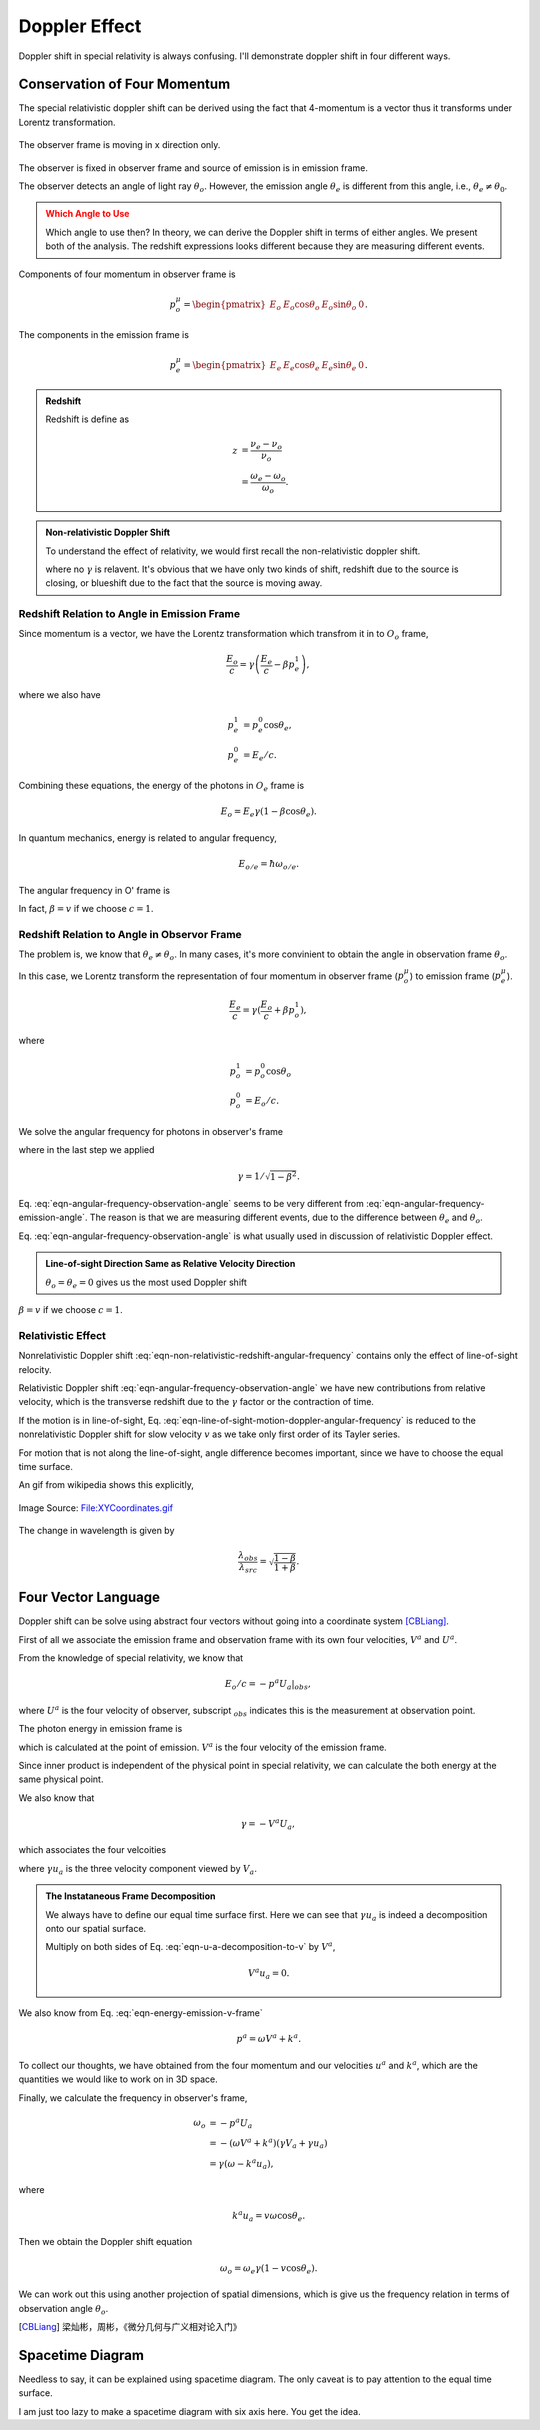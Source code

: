 .. index:: doppler-shift

Doppler Effect
=======================


Doppler shift in special relativity is always confusing. I'll demonstrate doppler shift in four different ways.



Conservation of Four Momentum
--------------------------------------------------


The special relativistic doppler shift can be derived using the fact that 4-momentum is a vector thus it transforms under Lorentz transformation.


.. figure:: assets/doppler-shift-configuration.png
   :align: center

   The observer frame is moving in x direction only.


The observer is fixed in observer frame and source of emission is in emission frame.

The observer detects an angle of light ray :math:`\theta_o`. However, the emission angle :math:`\theta_e` is different from this angle, i.e., :math:`\theta_e \neq \theta_0`.

.. admonition:: Which Angle to Use
   :class: warning

   Which angle to use then? In theory, we can derive the Doppler shift in terms of either angles. We present both of the analysis. The redshift expressions looks different because they are measuring different events.

Components of four momentum in observer frame is

.. math::
   p_o^\mu = \begin{pmatrix} E_o & E_o \cos\theta_o & E_o\sin\theta_o & 0 \end{pmatrix}.

The components in the emission frame is

.. math::
   p_e^\mu = \begin{pmatrix} E_e & E_e \cos\theta_e & E_e\sin\theta_e & 0 \end{pmatrix}.



.. admonition:: Redshift
   :class: note

   Redshift is define as

   .. math::
      z &= \frac{\nu_e - \nu_o}{\nu_o} \\
      & = \frac{\omega_e - \omega_o}{\omega_o}.


.. admonition:: Non-relativistic Doppler Shift

   To understand the effect of relativity, we would first recall the non-relativistic doppler shift.

   .. math::
      \omega_{o,non-rel} = \omega_{e,non-rel}(1-v/c \cos\theta).
      :label: eqn-non-relativistic-redshift-angular-frequency

   where no :math:`\gamma` is relavent. It's obvious that we have only two kinds of shift, redshift due to the source is closing, or blueshift due to the fact that the source is moving away.



Redshift Relation to Angle in Emission Frame
~~~~~~~~~~~~~~~~~~~~~~~~~~~~~~~~~~~~~~~~~~~~~~~~~~~~

Since momentum is a vector, we have the Lorentz transformation which transfrom it in to :math:`O_o` frame,

.. math::
   \frac{E_o}{c} = \gamma \left(\frac{E_e}{c} - \beta p_e^1\right),

where we also have

.. math::
   p_e^1 &= p_e^0\cos\theta_e,\\
   p_e^0 &= E_e/c.


Combining these equations, the energy of the photons in :math:`O_e` frame is

.. math::
   E_o = E_e \gamma (1 - \beta \cos\theta_e).

In quantum mechanics, energy is related to angular frequency,

.. math::
   E_{o/e} = \hbar \omega_{o/e}.

The angular frequency in O' frame is

.. math::
   \omega_o = \omega_e \gamma (1-\beta \cos\theta_e).
   :label: eqn-angular-frequency-emission-angle

In fact, :math:`\beta=v` if we choose :math:`c=1`.


Redshift Relation to Angle in Observor Frame
~~~~~~~~~~~~~~~~~~~~~~~~~~~~~~~~~~~~~~~~~~~~~~~~~~~~~~~

The problem is, we know that :math:`\theta_e\neq\theta_o`. In many cases, it's more convinient to obtain the angle in observation frame :math:`\theta_o`.

In this case, we Lorentz transform the representation of four momentum in observer frame (:math:`p_o^\mu`) to emission frame (:math:`p_e^\mu`).

.. math::
   \frac{E_e}{c} = \gamma(\frac{E_o}{c}+\beta p_o^1),

where

.. math::
   p_o^1 &= p_o^0 \cos \theta_o \\
   p_o^0 &= E_o/c.

We solve the angular frequency for photons in observer's frame

.. math::
   \omega_o &= \frac{\omega_e}{\gamma(1+\beta \cos \theta_o)}\\
   &= \omega_e\frac{\sqrt{1-\beta^2}}{(1+\beta \cos \theta_o)},
   :label: eqn-angular-frequency-observation-angle

where in the last step we applied

.. math::
   \gamma = 1/\sqrt{1-\beta^2}.

Eq. :eq:`eqn-angular-frequency-observation-angle` seems to be very different from :eq:`eqn-angular-frequency-emission-angle`. The reason is that we are measuring different events, due to the difference between :math:`\theta_e` and :math:`\theta_o`.

Eq. :eq:`eqn-angular-frequency-observation-angle` is what usually used in discussion of relativistic Doppler effect.

.. admonition:: Line-of-sight Direction Same as Relative Velocity Direction
   :class: note

   :math:`\theta_o=\theta_e=0` gives us the most used Doppler shift

   .. math::
      \omega_o=\omega_e\sqrt{ \frac{1-\beta}{1+\beta} }.
      :label: eqn-line-of-sight-motion-doppler-angular-frequency


:math:`\beta=v` if we choose :math:`c=1`.


Relativistic Effect
~~~~~~~~~~~~~~~~~~~~~~~~~~

Nonrelativistic Doppler shift :eq:`eqn-non-relativistic-redshift-angular-frequency` contains only the effect of line-of-sight relocity.

Relativistic Doppler shift :eq:`eqn-angular-frequency-observation-angle` we have new contributions from relative velocity, which is the transverse redshift due to the :math:`\gamma` factor or the contraction of time.

If the motion is in line-of-sight, Eq. :eq:`eqn-line-of-sight-motion-doppler-angular-frequency` is reduced to the nonrelativistic Doppler shift for slow velocity :math:`v` as we take only first order of its Tayler series.

For motion that is not along the line-of-sight, angle difference becomes important, since we have to choose the equal time surface.

An gif from wikipedia shows this explicitly,

.. figure:: ../assets/special-relativity/XYCoordinates.gif
   :align: center

   Image Source: `File:XYCoordinates.gif <https://en.wikipedia.org/wiki/File:XYCoordinates.gif>`_


The change in wavelength is given by

.. math::
   \frac{\lambda_{obs} }{ \lambda_{src}  }= \sqrt{ \frac{1 - \beta}{1 + \beta} } .


Four Vector Language
----------------------------------

Doppler shift can be solve using abstract four vectors without going into a coordinate system [CBLiang]_.

First of all we associate the emission frame and observation frame with its own four velocities, :math:`V^a` and :math:`U^a`.

From the knowledge of special relativity, we know that

.. math::
   E_o/c = -p^a U_a\vert_{obs},

where :math:`U^a` is the four velocity of observer, subscript :math:`{}_{obs}` indicates this is the measurement at observation point.

The photon energy in emission frame is

.. math::
   E_e/c = - p^a V_a\vert_{em},
   :label: eqn-energy-emission-v-frame

which is calculated at the point of emission. :math:`V^a` is the four velocity of the emission frame.

Since inner product is independent of the physical point in special relativity, we can calculate the both energy at the same physical point.

We also know that

.. math::
   \gamma = -V^a U_a,

which associates the four velcoities

.. math::
   U_a = \gamma V_a + \gamma u_a,
   :label: eqn-u-a-decomposition-to-v

where :math:`\gamma u_a` is the three velocity component viewed by :math:`V_a`.

.. admonition:: The Instataneous Frame Decomposition
   :class: toggle

   We always have to define our equal time surface first. Here we can see that :math:`\gamma u_a` is indeed a decomposition onto our spatial surface.

   Multiply on both sides of Eq. :eq:`eqn-u-a-decomposition-to-v` by :math:`V^a`,

   .. math::
      V^a u_a =0.


We also know from Eq. :eq:`eqn-energy-emission-v-frame`

.. math::
   p^a = \omega V^a + k^a.

To collect our thoughts, we have obtained from the four momentum and our velocities :math:`u^a` and :math:`k^a`, which are the quantities we would like to work on in 3D space.

Finally, we calculate the frequency in observer's frame,

.. math::
   \omega_o &= -p^a U_a \\
   &=-(\omega V^a + k^a)(\gamma V_a + \gamma u_a) \\
   & = \gamma (\omega - k^a u_a),

where

.. math::
   k^a u_a = v \omega \cos \theta_e.

Then we obtain the Doppler shift equation

.. math::
   \omega_o = \omega_e \gamma (1-v\cos\theta_e).


We can work out this using another projection of spatial dimensions, which is give us the frequency relation in terms of observation angle :math:`\theta_o`.


.. [CBLiang] 梁灿彬，周彬，《微分几何与广义相对论入门》



Spacetime Diagram
-----------------------

Needless to say, it can be explained using spacetime diagram. The only caveat is to pay attention to the equal time surface.

I am just too lazy to make a spacetime diagram with six axis here. You get the idea.
